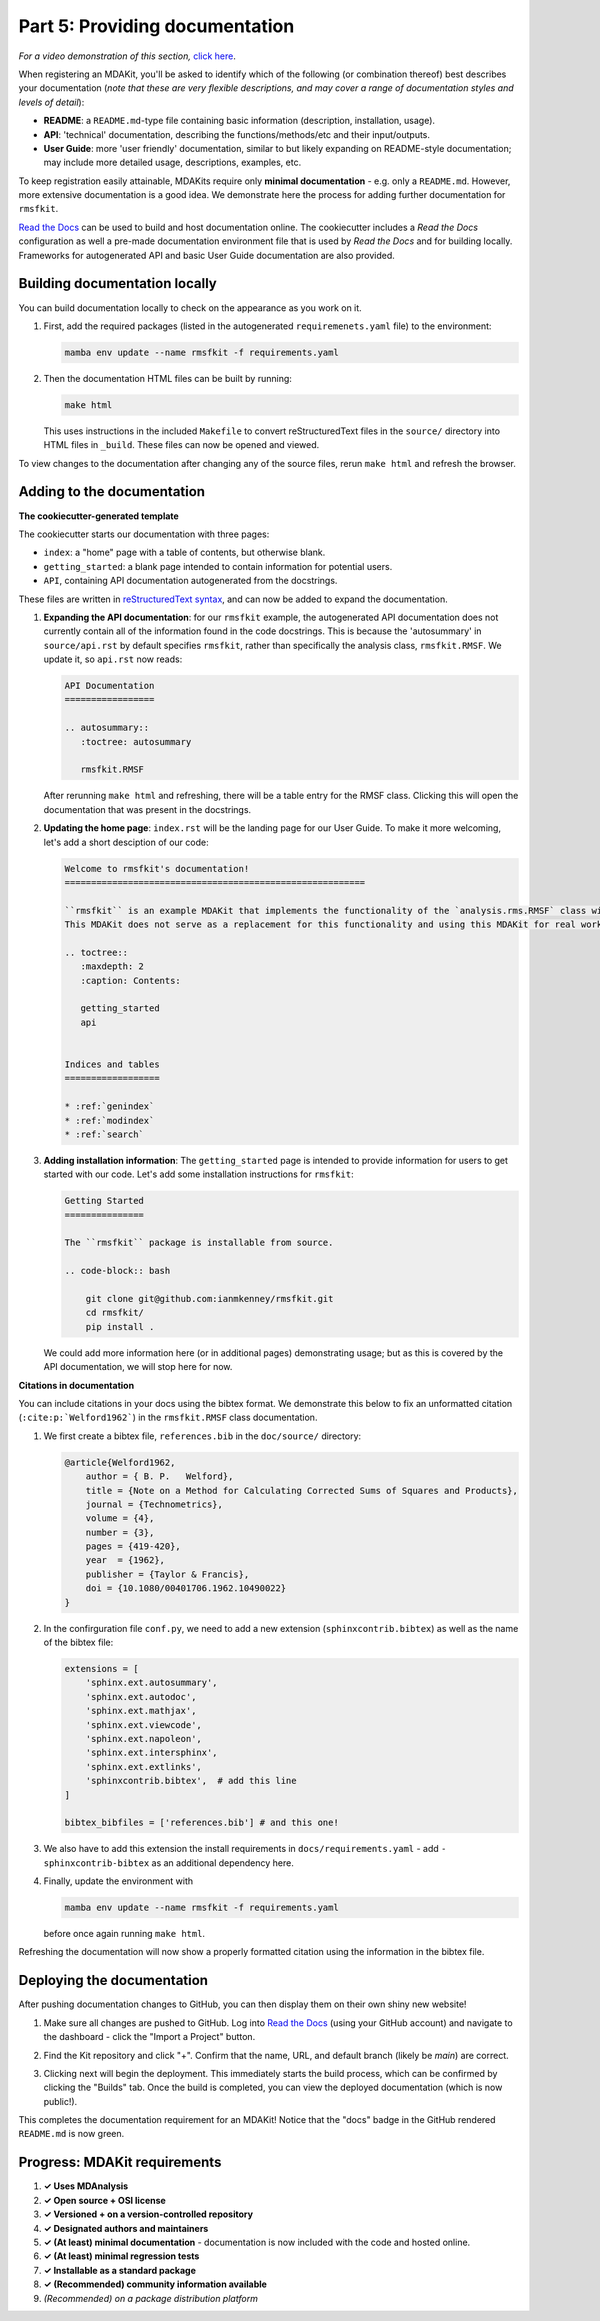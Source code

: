 *******************************
Part 5: Providing documentation
*******************************

*For a video demonstration of this section,* 
`click here  <https://www.youtube.com/watch?v=viCPUHkgSxg&t=153s>`_.

When registering an MDAKit, you'll be asked to identify which of the following
(or combination thereof) best describes your documentation (*note that these are
very flexible descriptions, and may cover a range of documentation styles and 
levels of detail*):

- **README**: a ``README.md``-type file containing basic information 
  (description, installation, usage).
- **API**: 'technical' documentation, describing the functions/methods/etc and
  their input/outputs.
- **User Guide**: more 'user friendly' documentation, similar to but likely 
  expanding on README-style documentation; may include more detailed usage, 
  descriptions, examples, etc.

To keep registration easily attainable, MDAKits require only **minimal 
documentation** - e.g. only a ``README.md``. However, more extensive 
documentation is a good idea. We demonstrate here the process for adding further
documentation for ``rmsfkit``.

`Read the Docs <read the docs_>`_ can be used to build and host documentation 
online. The cookiecutter includes a *Read the Docs* configuration as well a 
pre-made documentation environment file that is used by *Read the Docs* and for 
building locally. Frameworks for autogenerated API and basic User Guide 
documentation are also provided.


Building documentation locally
------------------------------

You can build documentation locally to check on the appearance as you work on
it.

#. First, add the required packages (listed in the autogenerated 
   ``requiremenets.yaml`` file) to the environment: 

   .. code-block:: bash

	mamba env update --name rmsfkit -f requirements.yaml

#. Then the documentation HTML files can be built by running:
   
   .. code-block:: bash

	make html

   This uses instructions in the included ``Makefile`` to convert 
   reStructuredText files in the ``source/`` directory into HTML files in 
   ``_build``. These files can now be opened and viewed. 
  
To view changes to the documentation after changing any of the source files, 
rerun ``make html`` and refresh the browser.


Adding to the documentation
---------------------------

**The cookiecutter-generated template**

The cookiecutter starts our documentation with three pages:

- ``index``: a "home" page with a table of contents, but otherwise blank.
- ``getting_started``: a blank page intended to contain information for
  potential users.
- ``API``, containing API documentation autogenerated from the docstrings.

These files are written in 
`reStructuredText syntax <https://docutils.sourceforge.io/rst.html>`_, and can 
now be added to expand the documentation.

#. **Expanding the API documentation**: for our ``rmsfkit`` example, the 
   autogenerated API documentation does not currently contain all of the 
   information found in the code docstrings. This is because the 'autosummary' 
   in ``source/api.rst`` by default specifies ``rmsfkit``, rather than 
   specifically the analysis class, ``rmsfkit.RMSF``. We update it, so 
   ``api.rst`` now reads:

   .. code-block:: rst

	API Documentation
	=================
	
	.. autosummary::
	   :toctree: autosummary
	
	   rmsfkit.RMSF

   After rerunning ``make html`` and refreshing, there will be a table entry
   for the RMSF class. Clicking this will open the documentation that was 
   present in the docstrings.


#. **Updating the home page**: ``index.rst`` will be the landing page for our 
   User Guide. To make it more welcoming, let's add a short desciption of our 
   code:

   .. code-block:: rst

	Welcome to rmsfkit's documentation!
	=========================================================
	
	``rmsfkit`` is an example MDAKit that implements the functionality of the `analysis.rms.RMSF` class within the MDAnalysis package.
	This MDAKit does not serve as a replacement for this functionality and using this MDAKit for real work is discouraged.
	
	.. toctree::
	   :maxdepth: 2
	   :caption: Contents:
	
	   getting_started
	   api
	
	
	Indices and tables
	==================
	
	* :ref:`genindex`
	* :ref:`modindex`
	* :ref:`search`


#. **Adding installation information**: The ``getting_started`` page is intended
   to provide information for users to get started with our code. Let's add some
   installation instructions for ``rmsfkit``:

   .. code-block:: rst

	Getting Started
	===============
	
	The ``rmsfkit`` package is installable from source.
	
	.. code-block:: bash
	
	    git clone git@github.com:ianmkenney/rmsfkit.git
	    cd rmsfkit/
	    pip install .


   We could add more information here (or in additional pages) demonstrating  
   usage; but as this is covered by the API documentation, we will stop here 
   for now.
   

**Citations in documentation**

You can include citations in your docs using the bibtex format. We demonstrate
this below to fix an unformatted citation (``:cite:p:`Welford1962```) in the 
``rmsfkit.RMSF`` class documentation. 


#. We first create a bibtex file, ``references.bib`` in the ``doc/source/`` 
   directory:

   .. code-block::

	@article{Welford1962,
	    author = { B. P.   Welford},
	    title = {Note on a Method for Calculating Corrected Sums of Squares and Products},
	    journal = {Technometrics},
	    volume = {4},
	    number = {3},
	    pages = {419-420},
	    year  = {1962},
	    publisher = {Taylor & Francis},
	    doi = {10.1080/00401706.1962.10490022}
	}

#. In the confirguration file ``conf.py``, we need to add a new extension 
   (``sphinxcontrib.bibtex``) as well as the name of the bibtex file:

   .. code-block:: Python

	extensions = [
	    'sphinx.ext.autosummary',
	    'sphinx.ext.autodoc',
	    'sphinx.ext.mathjax',
	    'sphinx.ext.viewcode',
	    'sphinx.ext.napoleon',
	    'sphinx.ext.intersphinx',
	    'sphinx.ext.extlinks',
	    'sphinxcontrib.bibtex',  # add this line
	]
	
	bibtex_bibfiles = ['references.bib'] # and this one!

#. We also have to add this extension the install requirements in 
   ``docs/requirements.yaml`` - add ``- sphinxcontrib-bibtex`` as an additional
   dependency here.

#. Finally, update the environment with

   .. code-block:: bash

	mamba env update --name rmsfkit -f requirements.yaml

   before once again running ``make html``.

Refreshing the documentation will now show a properly formatted citation using 
the information in the bibtex file.


Deploying the documentation
---------------------------

After pushing documentation changes to GitHub, you can then display them on 
their own shiny new website!

#. Make sure all changes are pushed to GitHub. Log into 
   `Read the Docs <read the docs_>`_ (using your GitHub account) and navigate to
   the dashboard -  click the "Import a Project" button.

   .. image:: ../../img/rmsftutorial/import.png
	:alt: Import a project into RTD

#. Find the Kit repository and click "+". Confirm that the name, URL, and 
   default branch (likely be `main`) are correct.

   .. image:: ../../img/rmsftutorial/adding.png
	:alt: Adding your repository to RTD

#. Clicking next will begin the deployment. This immediately starts the build
   process, which can be confirmed by clicking the "Builds" tab. Once the build 
   is completed, you can view the deployed documentation (which is now public!). 
   
This completes the documentation requirement for an MDAKit! Notice that the "docs"
badge in the GitHub rendered ``README.md`` is now green.


Progress: MDAKit requirements
-----------------------------

#. **✓ Uses MDAnalysis**
#. **✓ Open source + OSI license**
#. **✓ Versioned + on a version-controlled repository**
#. **✓ Designated authors and maintainers**
#. **✓ (At least) minimal documentation** - documentation is now included
   with the code and hosted online.
#. **✓ (At least) minimal regression tests**
#. **✓ Installable as a standard package**
#. **✓ (Recommended) community information available**
#. *(Recommended) on a package distribution platform*

.. _read the docs: https://readthedocs.org
